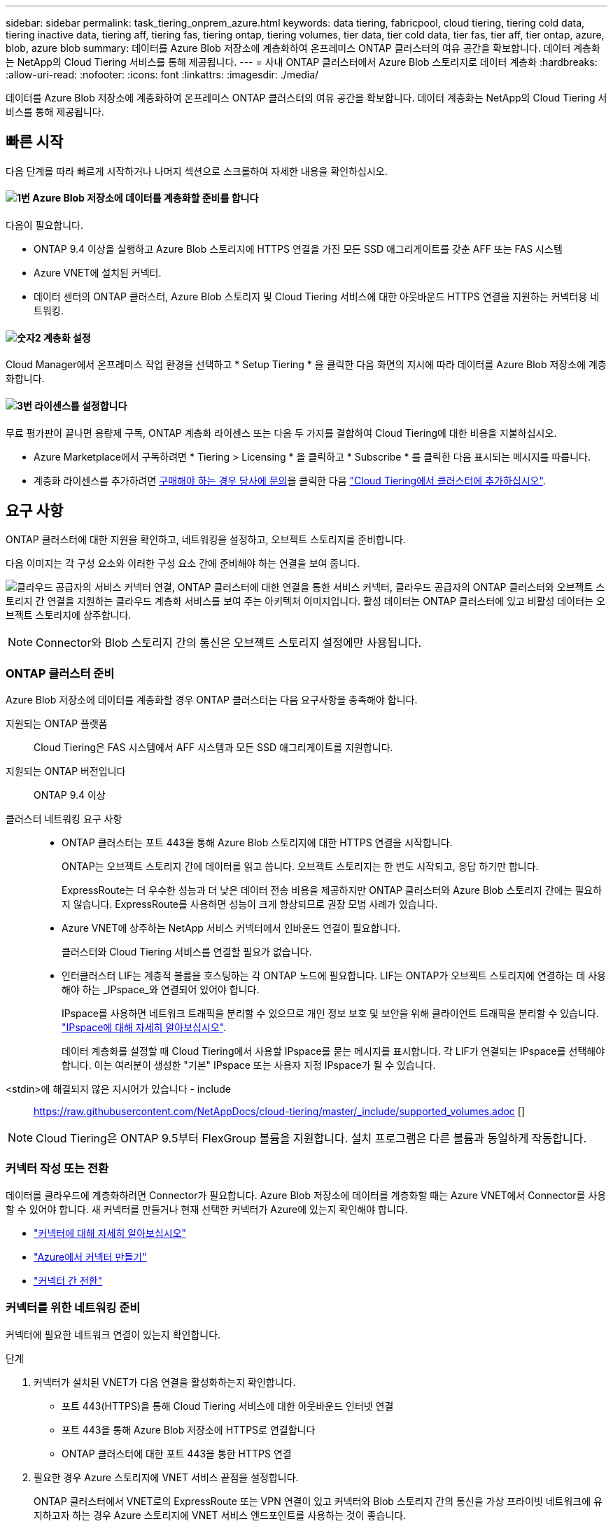 ---
sidebar: sidebar 
permalink: task_tiering_onprem_azure.html 
keywords: data tiering, fabricpool, cloud tiering, tiering cold data, tiering inactive data, tiering aff, tiering fas, tiering ontap, tiering volumes, tier data, tier cold data, tier fas, tier aff, tier ontap, azure, blob, azure blob 
summary: 데이터를 Azure Blob 저장소에 계층화하여 온프레미스 ONTAP 클러스터의 여유 공간을 확보합니다. 데이터 계층화는 NetApp의 Cloud Tiering 서비스를 통해 제공됩니다. 
---
= 사내 ONTAP 클러스터에서 Azure Blob 스토리지로 데이터 계층화
:hardbreaks:
:allow-uri-read: 
:nofooter: 
:icons: font
:linkattrs: 
:imagesdir: ./media/


[role="lead"]
데이터를 Azure Blob 저장소에 계층화하여 온프레미스 ONTAP 클러스터의 여유 공간을 확보합니다. 데이터 계층화는 NetApp의 Cloud Tiering 서비스를 통해 제공됩니다.



== 빠른 시작

다음 단계를 따라 빠르게 시작하거나 나머지 섹션으로 스크롤하여 자세한 내용을 확인하십시오.



==== image:number1.png["1번"] Azure Blob 저장소에 데이터를 계층화할 준비를 합니다

[role="quick-margin-para"]
다음이 필요합니다.

[role="quick-margin-list"]
* ONTAP 9.4 이상을 실행하고 Azure Blob 스토리지에 HTTPS 연결을 가진 모든 SSD 애그리게이트를 갖춘 AFF 또는 FAS 시스템
* Azure VNET에 설치된 커넥터.
* 데이터 센터의 ONTAP 클러스터, Azure Blob 스토리지 및 Cloud Tiering 서비스에 대한 아웃바운드 HTTPS 연결을 지원하는 커넥터용 네트워킹.




==== image:number2.png["숫자2"] 계층화 설정

[role="quick-margin-para"]
Cloud Manager에서 온프레미스 작업 환경을 선택하고 * Setup Tiering * 을 클릭한 다음 화면의 지시에 따라 데이터를 Azure Blob 저장소에 계층화합니다.



==== image:number3.png["3번"] 라이센스를 설정합니다

[role="quick-margin-para"]
무료 평가판이 끝나면 용량제 구독, ONTAP 계층화 라이센스 또는 다음 두 가지를 결합하여 Cloud Tiering에 대한 비용을 지불하십시오.

[role="quick-margin-list"]
* Azure Marketplace에서 구독하려면 * Tiering > Licensing * 을 클릭하고 * Subscribe * 를 클릭한 다음 표시되는 메시지를 따릅니다.
* 계층화 라이센스를 추가하려면 mailto:ng-cloud-tiering@netapp.com?subject=Licensing[구매해야 하는 경우 당사에 문의]을 클릭한 다음 link:task_licensing_cloud_tiering.html["Cloud Tiering에서 클러스터에 추가하십시오"].




== 요구 사항

ONTAP 클러스터에 대한 지원을 확인하고, 네트워킹을 설정하고, 오브젝트 스토리지를 준비합니다.

다음 이미지는 각 구성 요소와 이러한 구성 요소 간에 준비해야 하는 연결을 보여 줍니다.

image:diagram_cloud_tiering_azure.png["클라우드 공급자의 서비스 커넥터 연결, ONTAP 클러스터에 대한 연결을 통한 서비스 커넥터, 클라우드 공급자의 ONTAP 클러스터와 오브젝트 스토리지 간 연결을 지원하는 클라우드 계층화 서비스를 보여 주는 아키텍처 이미지입니다. 활성 데이터는 ONTAP 클러스터에 있고 비활성 데이터는 오브젝트 스토리지에 상주합니다."]


NOTE: Connector와 Blob 스토리지 간의 통신은 오브젝트 스토리지 설정에만 사용됩니다.



=== ONTAP 클러스터 준비

Azure Blob 저장소에 데이터를 계층화할 경우 ONTAP 클러스터는 다음 요구사항을 충족해야 합니다.

지원되는 ONTAP 플랫폼:: Cloud Tiering은 FAS 시스템에서 AFF 시스템과 모든 SSD 애그리게이트를 지원합니다.
지원되는 ONTAP 버전입니다:: ONTAP 9.4 이상
클러스터 네트워킹 요구 사항::
+
--
* ONTAP 클러스터는 포트 443을 통해 Azure Blob 스토리지에 대한 HTTPS 연결을 시작합니다.
+
ONTAP는 오브젝트 스토리지 간에 데이터를 읽고 씁니다. 오브젝트 스토리지는 한 번도 시작되고, 응답 하기만 합니다.

+
ExpressRoute는 더 우수한 성능과 더 낮은 데이터 전송 비용을 제공하지만 ONTAP 클러스터와 Azure Blob 스토리지 간에는 필요하지 않습니다. ExpressRoute를 사용하면 성능이 크게 향상되므로 권장 모범 사례가 있습니다.

* Azure VNET에 상주하는 NetApp 서비스 커넥터에서 인바운드 연결이 필요합니다.
+
클러스터와 Cloud Tiering 서비스를 연결할 필요가 없습니다.

* 인터클러스터 LIF는 계층적 볼륨을 호스팅하는 각 ONTAP 노드에 필요합니다. LIF는 ONTAP가 오브젝트 스토리지에 연결하는 데 사용해야 하는 _IPspace_와 연결되어 있어야 합니다.
+
IPspace를 사용하면 네트워크 트래픽을 분리할 수 있으므로 개인 정보 보호 및 보안을 위해 클라이언트 트래픽을 분리할 수 있습니다. http://docs.netapp.com/ontap-9/topic/com.netapp.doc.dot-cm-nmg/GUID-69120CF0-F188-434F-913E-33ACB8751A5D.html["IPspace에 대해 자세히 알아보십시오"^].

+
데이터 계층화를 설정할 때 Cloud Tiering에서 사용할 IPspace를 묻는 메시지를 표시합니다. 각 LIF가 연결되는 IPspace를 선택해야 합니다. 이는 여러분이 생성한 "기본" IPspace 또는 사용자 지정 IPspace가 될 수 있습니다.



--


<stdin>에 해결되지 않은 지시어가 있습니다 - include:: https://raw.githubusercontent.com/NetAppDocs/cloud-tiering/master/_include/supported_volumes.adoc []


NOTE: Cloud Tiering은 ONTAP 9.5부터 FlexGroup 볼륨을 지원합니다. 설치 프로그램은 다른 볼륨과 동일하게 작동합니다.



=== 커넥터 작성 또는 전환

데이터를 클라우드에 계층화하려면 Connector가 필요합니다. Azure Blob 저장소에 데이터를 계층화할 때는 Azure VNET에서 Connector를 사용할 수 있어야 합니다. 새 커넥터를 만들거나 현재 선택한 커넥터가 Azure에 있는지 확인해야 합니다.

* link:concept_connectors.html["커넥터에 대해 자세히 알아보십시오"]
* link:task_creating_connectors_azure.html["Azure에서 커넥터 만들기"]
* link:task_managing_connectors.html["커넥터 간 전환"]




=== 커넥터를 위한 네트워킹 준비

커넥터에 필요한 네트워크 연결이 있는지 확인합니다.

.단계
. 커넥터가 설치된 VNET가 다음 연결을 활성화하는지 확인합니다.
+
** 포트 443(HTTPS)을 통해 Cloud Tiering 서비스에 대한 아웃바운드 인터넷 연결
** 포트 443을 통해 Azure Blob 저장소에 HTTPS로 연결합니다
** ONTAP 클러스터에 대한 포트 443을 통한 HTTPS 연결


. 필요한 경우 Azure 스토리지에 VNET 서비스 끝점을 설정합니다.
+
ONTAP 클러스터에서 VNET로의 ExpressRoute 또는 VPN 연결이 있고 커넥터와 Blob 스토리지 간의 통신을 가상 프라이빗 네트워크에 유지하고자 하는 경우 Azure 스토리지에 VNET 서비스 엔드포인트를 사용하는 것이 좋습니다.





== 첫 번째 클러스터에서 Azure Blob 스토리지로 비활성 데이터 계층화

Azure 환경을 준비한 후 첫 번째 클러스터에서 비활성 데이터의 계층화를 시작합니다.

.필요한 것
link:task_discovering_ontap.html["온프레미스 작업 환경"].

.단계
. 온프레미스 클러스터를 선택합니다.
. Setup Tiering * 을 클릭합니다.
+
image:screenshot_setup_tiering_onprem.gif["온-프레미스 ONTAP 작업 환경을 선택한 후 화면 오른쪽에 표시되는 설치 계층화 옵션을 보여 주는 스크린샷"]

+
이제 계층화 대시보드에 있습니다.

. 클러스터 옆에 있는 * 계층화 설정 * 을 클릭합니다.
. Tiering Setup * 페이지의 단계를 완료합니다.
+
.. * 리소스 그룹 *: 기존 컨테이너가 관리되는 리소스 그룹 또는 계층화된 데이터에 대한 새 컨테이너를 만들려는 리소스 그룹을 선택합니다.
.. * Azure Container *: 저장소 계정에 새 Blob 컨테이너를 추가하거나 기존 컨테이너를 선택하고 * Continue * 를 클릭합니다.
+
이 단계에서 나타나는 스토리지 계정 및 컨테이너는 이전 단계에서 선택한 리소스 그룹에 속합니다.

.. * 액세스 계층 *: 계층화된 데이터에 사용할 액세스 계층을 선택하고 * 계속 * 을 클릭합니다.
.. * 클러스터 네트워크 *: ONTAP가 오브젝트 스토리지에 연결하는 데 사용해야 하는 IPspace를 선택하고 * 계속 * 을 클릭합니다.
+
올바른 IPspace를 선택하면 클라우드 계층화를 통해 ONTAP에서 클라우드 공급자의 오브젝트 스토리지로의 연결을 설정할 수 있습니다.



. 계층화할 볼륨을 선택하려면 * 계속 * 을 클릭합니다.
. 계층 볼륨 * 페이지에서 각 볼륨에 대한 계층화를 설정합니다. 를 클릭합니다 image:screenshot_edit_icon.gif["볼륨 계층화를 위해 표의 각 행 끝에 표시되는 편집 아이콘의 스크린샷"] 아이콘을 클릭하고 계층화 정책을 선택한 다음 필요에 따라 냉각 날짜를 조정하고 * 적용 * 을 클릭합니다.
+
link:concept_cloud_tiering.html#volume-tiering-policies["볼륨 계층화 정책에 대해 자세히 알아보십시오"].

+
image:https://docs.netapp.com/us-en/cloud-tiering/media/screenshot_volumes_select.gif["소스 볼륨 선택 페이지에서 선택한 볼륨을 보여 주는 스크린샷"]



.결과
클러스터의 볼륨에서 Azure Blob 개체 스토리지로 데이터 계층화를 설정했습니다.

.다음 단계
link:task_licensing_cloud_tiering.html["Cloud Tiering 서비스에 가입해야 합니다"].

또한 클러스터를 추가하거나 클러스터에서 활성 데이터와 비활성 데이터에 대한 정보를 검토할 수 있습니다. 자세한 내용은 을 참조하십시오 link:task_managing_tiering.html["클러스터에서 데이터 계층화 관리"].
